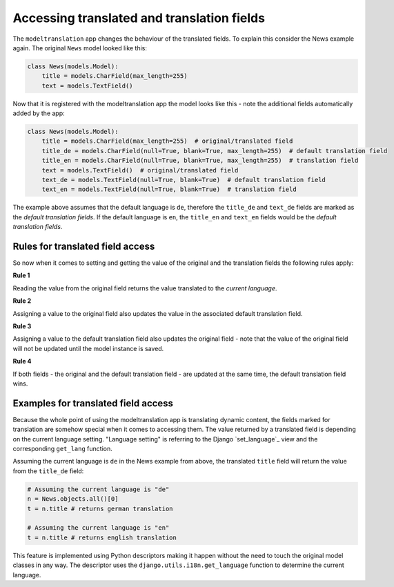 Accessing translated and translation fields
===========================================

The ``modeltranslation`` app changes the behaviour of the translated fields. To
explain this consider the News example again. The original ``News`` model
looked like this:

.. code-block:: python

    class News(models.Model):
        title = models.CharField(max_length=255)
        text = models.TextField()

Now that it is registered with the modeltranslation app the model looks
like this - note the additional fields automatically added by the app:

.. code-block:: python

    class News(models.Model):
        title = models.CharField(max_length=255)  # original/translated field
        title_de = models.CharField(null=True, blank=True, max_length=255)  # default translation field
        title_en = models.CharField(null=True, blank=True, max_length=255)  # translation field
        text = models.TextField()  # original/translated field
        text_de = models.TextField(null=True, blank=True)  # default translation field
        text_en = models.TextField(null=True, blank=True)  # translation field

The example above assumes that the default language is ``de``, therefore the
``title_de`` and ``text_de`` fields are marked as the *default translation
fields*. If the default language is ``en``, the ``title_en`` and ``text_en``
fields would be the *default translation fields*.


Rules for translated field access
---------------------------------
So now when it comes to setting and getting the value of the original and the
translation fields the following rules apply:

**Rule 1**

Reading the value from the original field returns the value translated to the
*current language*.

**Rule 2**

Assigning a value to the original field also updates the value in the
associated default translation field.

**Rule 3**

Assigning a value to the default translation field also updates the original
field - note that the value of the original field will not be updated until the
model instance is saved.

**Rule 4**

If both fields - the original and the default translation field - are updated
at the same time, the default translation field wins.


Examples for translated field access
------------------------------------
Because the whole point of using the modeltranslation app is translating
dynamic content, the fields marked for translation are somehow special when it
comes to accessing them. The value returned by a translated field is depending
on the current language setting. "Language setting" is referring to the Django
`set_language`_ view and the corresponding ``get_lang`` function.

Assuming the current language is ``de`` in the News example from above, the
translated ``title`` field will return the value from the ``title_de`` field:

.. code-block:: python

    # Assuming the current language is "de"
    n = News.objects.all()[0]
    t = n.title # returns german translation

    # Assuming the current language is "en"
    t = n.title # returns english translation

This feature is implemented using Python descriptors making it happen without
the need to touch the original model classes in any way. The descriptor uses
the ``django.utils.i18n.get_language`` function to determine the current
language.
